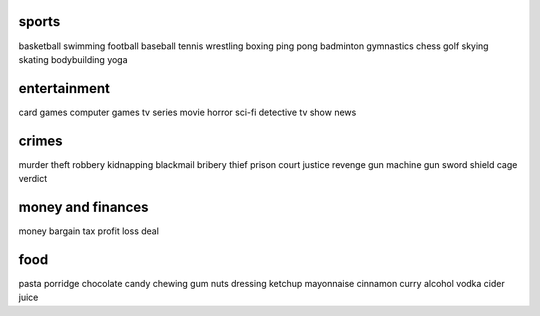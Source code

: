 sports
======

basketball
swimming
football
baseball
tennis
wrestling
boxing
ping pong
badminton
gymnastics
chess
golf
skying
skating
bodybuilding
yoga

entertainment
=============

card games
computer games
tv series
movie
horror
sci-fi
detective
tv show
news

crimes
======

murder
theft
robbery
kidnapping
blackmail
bribery
thief
prison
court
justice
revenge
gun
machine gun
sword
shield
cage
verdict

money and finances
==================

money
bargain
tax
profit
loss
deal

food
====

pasta
porridge
chocolate
candy
chewing gum
nuts
dressing
ketchup
mayonnaise
cinnamon
curry
alcohol
vodka
cider
juice
